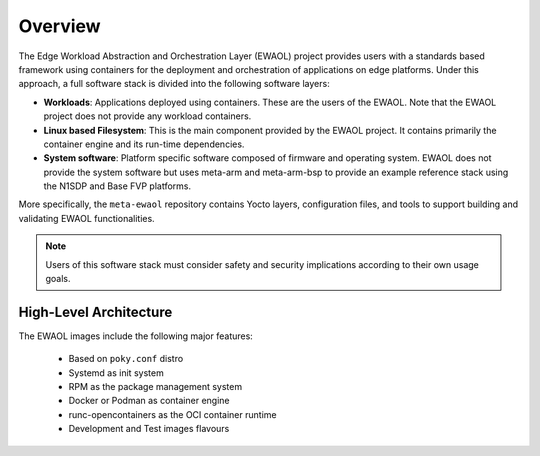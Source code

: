 Overview
========

The Edge Workload Abstraction and Orchestration Layer (EWAOL) project provides
users with a standards based framework using containers for the deployment and
orchestration of applications on edge platforms. Under this approach, a full
software stack is divided into the following software layers:

* **Workloads**: Applications deployed using containers. These are the users of
  the EWAOL. Note that the EWAOL project does not provide any workload
  containers.

* **Linux based Filesystem**: This is the main component provided by the EWAOL
  project. It contains primarily the container engine and its run-time
  dependencies.

* **System software**: Platform specific software composed of firmware and
  operating system. EWAOL does not provide the system software but uses meta-arm
  and meta-arm-bsp to provide an example reference stack using the N1SDP and
  Base FVP platforms.

More specifically, the ``meta-ewaol`` repository contains Yocto layers,
configuration files, and tools to support building and validating EWAOL
functionalities.

.. note::
    Users of this software stack must consider safety and security implications
    according to their own usage goals.

High-Level Architecture
-----------------------

.. image:: images/ewaol_arch_overview.png

The EWAOL images include the following major features:

  * Based on ``poky.conf`` distro
  * Systemd as init system
  * RPM as the package management system
  * Docker or Podman as container engine
  * runc-opencontainers as the OCI container runtime
  * Development and Test images flavours

.. mdinclude:: ../README.md
